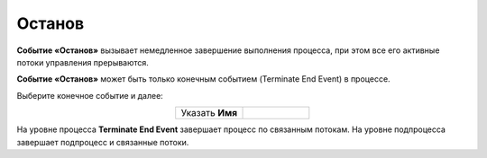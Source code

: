 Останов
========

.. _ecos_bpmn_termination:

**Событие «Останов»** вызывает немедленное завершение выполнения процесса, при этом все его активные потоки управления прерываются. 

**Событие «Останов»** может быть только конечным событием (Terminate End Event) в процессе.

Выберите конечное событие и далее:

.. image:: _static/terminate_event_1.png
      :width: 400
      :align: center

.. list-table::
      :widths: 5 5
      :align: center
      :class: tight-table 

      * - Указать **Имя**

        - 
               .. image:: _static/terminate_event_2.png
                :width: 300
                :align: center

.. image:: _static/terminate_event_3.png
      :width: 500
      :align: center

На уровне процесса **Terminate End Event** завершает процесс по связанным потокам. На уровне подпроцесса завершает подпроцесс и связанные потоки.
